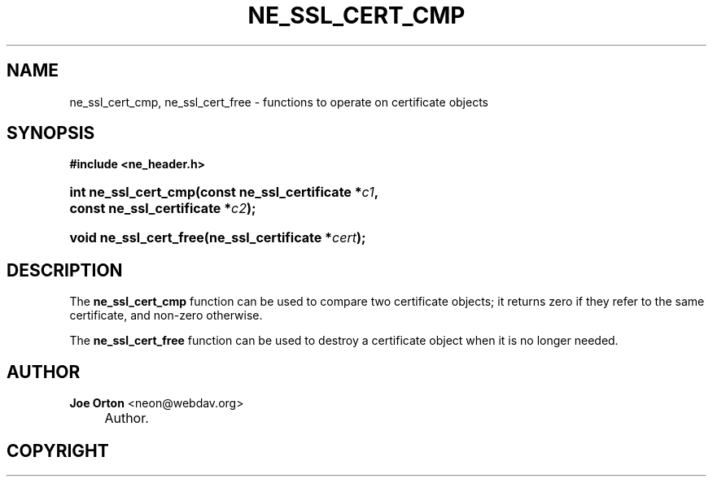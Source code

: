.\"     Title: ne_ssl_cert_cmp
.\"    Author: 
.\" Generator: DocBook XSL Stylesheets v1.72.0 <http://docbook.sf.net/>
.\"      Date: 25 September 2007
.\"    Manual: neon API reference
.\"    Source: neon 0.27.2
.\"
.TH "NE_SSL_CERT_CMP" "3" "25 September 2007" "neon 0.27.2" "neon API reference"
.\" disable hyphenation
.nh
.\" disable justification (adjust text to left margin only)
.ad l
.SH "NAME"
ne_ssl_cert_cmp, ne_ssl_cert_free \- functions to operate on certificate objects
.SH "SYNOPSIS"
.sp
.ft B
.nf
#include <ne_header.h>
.fi
.ft
.HP 20
.BI "int ne_ssl_cert_cmp(const\ ne_ssl_certificate\ *" "c1" ", const\ ne_ssl_certificate\ *" "c2" ");"
.HP 22
.BI "void ne_ssl_cert_free(ne_ssl_certificate\ *" "cert" ");"
.SH "DESCRIPTION"
.PP
The
\fBne_ssl_cert_cmp\fR
function can be used to compare two certificate objects; it returns zero if they refer to the same certificate, and non\-zero otherwise.
.PP
The
\fBne_ssl_cert_free\fR
function can be used to destroy a certificate object when it is no longer needed.
.SH "AUTHOR"
.PP
\fBJoe Orton\fR <\&neon@webdav.org\&>
.sp -1n
.IP "" 4
Author.
.SH "COPYRIGHT"

